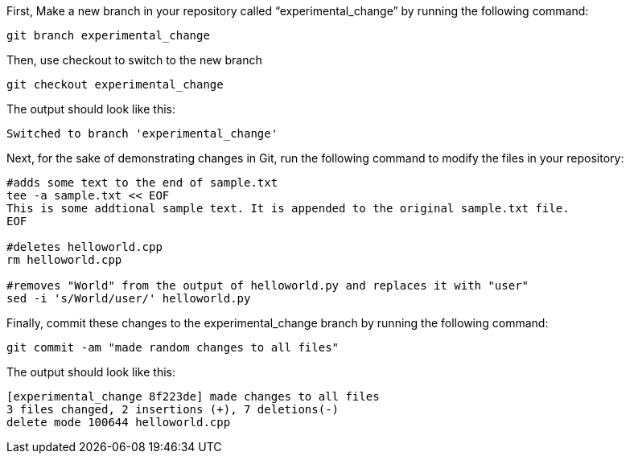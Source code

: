 First, Make a new branch in your repository called
"`experimental_change`" by running the following command:

[source,bash]
----
git branch experimental_change
----

Then, use checkout to switch to the new branch

[source,bash]
----
git checkout experimental_change
----

The output should look like this:
....
Switched to branch 'experimental_change'
....

Next, for the sake of demonstrating changes in Git, run the following
command to modify the files in your repository:

[source,bash]
----
#adds some text to the end of sample.txt
tee -a sample.txt << EOF
This is some addtional sample text. It is appended to the original sample.txt file.
EOF

#deletes helloworld.cpp
rm helloworld.cpp

#removes "World" from the output of helloworld.py and replaces it with "user"
sed -i 's/World/user/' helloworld.py
----

Finally, commit these changes to the experimental_change branch by
running the following command:

[source,bash]
----
git commit -am "made random changes to all files"
----

The output should look like this:
....
[experimental_change 8f223de] made changes to all files
3 files changed, 2 insertions (+), 7 deletions(-)
delete mode 100644 helloworld.cpp
....